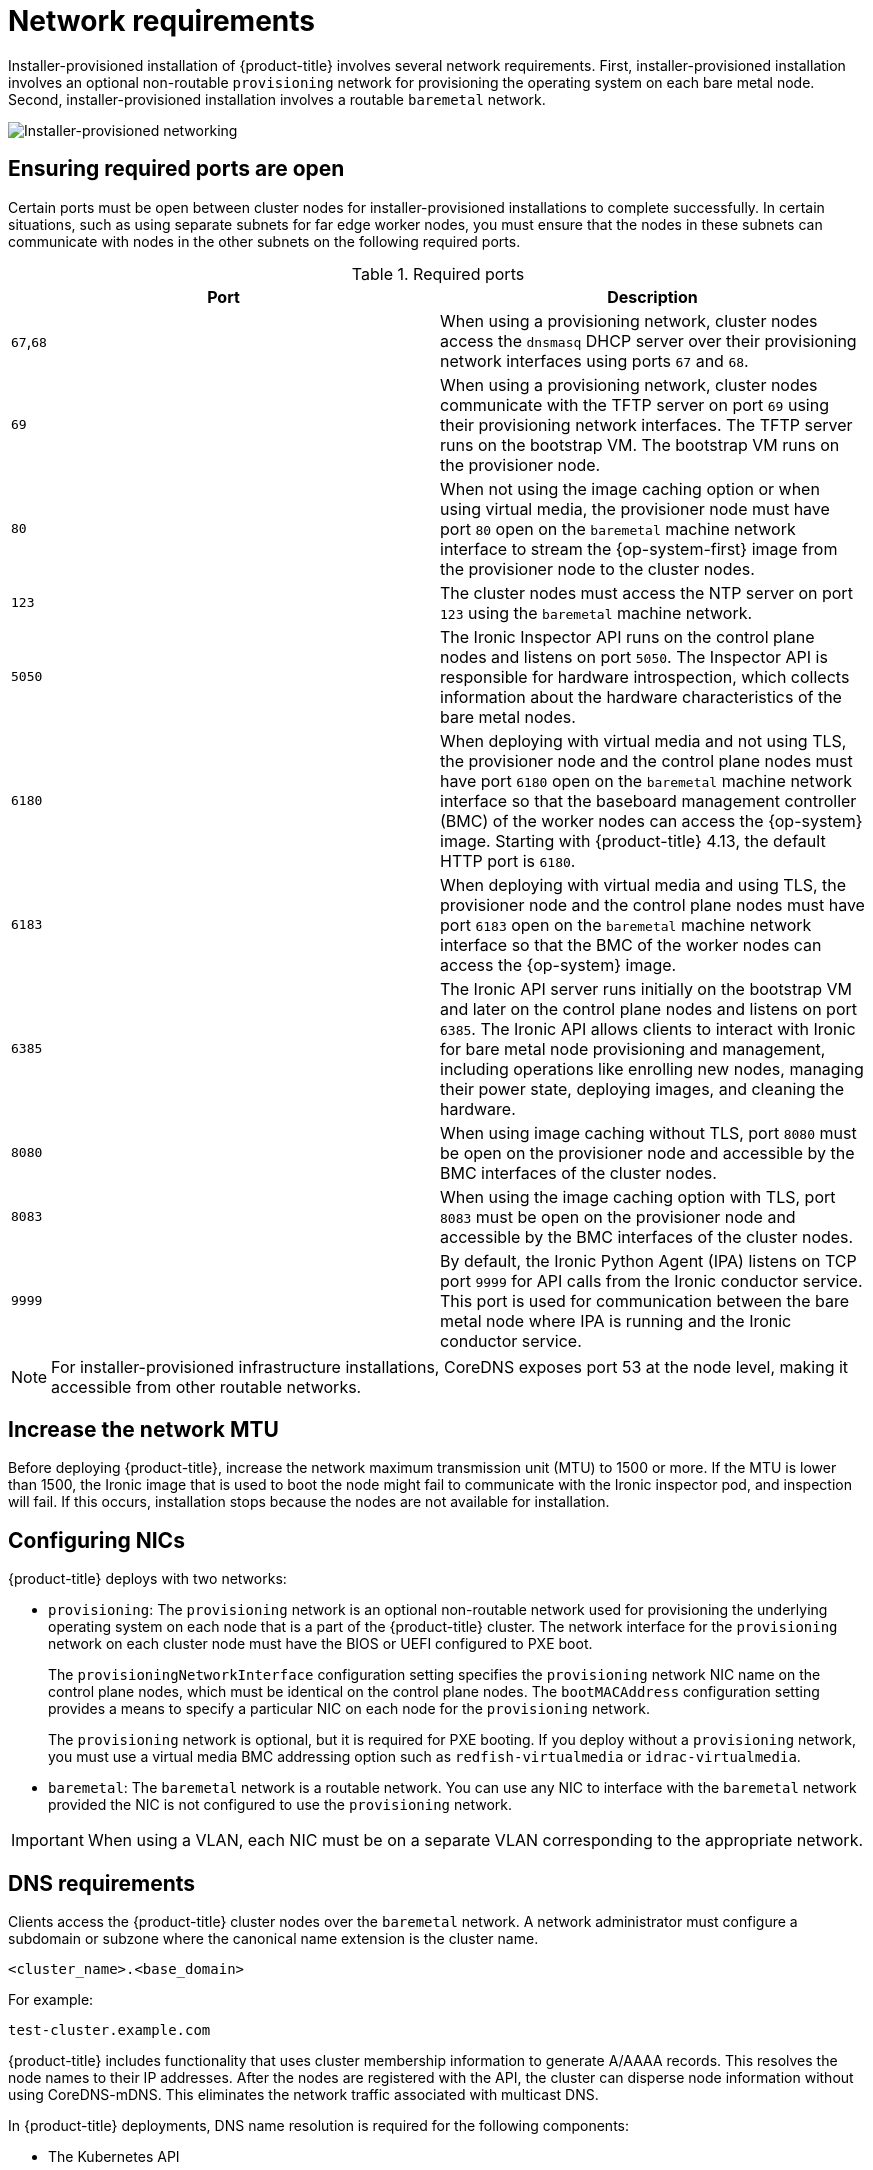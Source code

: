 // Module included in the following assemblies:
//
// * installing/installing_bare_metal_ipi/ipi-install-prerequisites.adoc

:_mod-docs-content-type: CONCEPT
[id="network-requirements_{context}"]
= Network requirements

Installer-provisioned installation of {product-title} involves several network requirements. First, installer-provisioned installation involves an optional non-routable `provisioning` network for provisioning the operating system on each bare metal node. Second, installer-provisioned installation involves a routable `baremetal` network.

image::210_OpenShift_Baremetal_IPI_Deployment_updates_0122_2.png[Installer-provisioned networking]

[id="network-requirements-ensuring-required-ports-are-open_{context}"]
== Ensuring required ports are open

Certain ports must be open between cluster nodes for installer-provisioned installations to complete successfully. In certain situations, such as using separate subnets for far edge worker nodes, you must ensure that the nodes in these subnets can communicate with nodes in the other subnets on the following required ports.

.Required ports
[options="header"]
|====
|Port|Description

|`67`,`68` | When using a provisioning network, cluster nodes access the `dnsmasq` DHCP server over their provisioning network interfaces using ports `67` and `68`.

| `69` | When using a provisioning network, cluster nodes communicate with the TFTP server on port `69` using their provisioning network interfaces. The TFTP server runs on the bootstrap VM. The bootstrap VM runs on the provisioner node.

| `80` | When not using the image caching option or when using virtual media, the provisioner node must have port `80` open on the `baremetal` machine network interface to stream the {op-system-first} image from the provisioner node to the cluster nodes.

| `123` | The cluster nodes must access the NTP server on port `123` using the `baremetal` machine network.

|`5050`| The Ironic Inspector API runs on the control plane nodes and listens on port `5050`. The Inspector API is responsible for hardware introspection, which collects information about the hardware characteristics of the bare metal nodes.

|`6180`| When deploying with virtual media and not using TLS, the provisioner node and the control plane nodes must have port `6180` open on the `baremetal` machine network interface so that the baseboard management controller (BMC) of the worker nodes can access the {op-system} image. Starting with {product-title} 4.13, the default HTTP port is `6180`.

|`6183`| When deploying with virtual media and using TLS, the provisioner node and the control plane nodes must have port `6183` open on the `baremetal` machine network interface so that the BMC of the worker nodes can access the {op-system} image.

|`6385`| The Ironic API server runs initially on the bootstrap VM and later on the control plane nodes and listens on port `6385`. The Ironic API allows clients to interact with Ironic for bare metal node provisioning and management, including operations like enrolling new nodes, managing their power state, deploying images, and cleaning the hardware.

|`8080`| When using image caching without TLS, port `8080` must be open on the provisioner node and accessible by the BMC interfaces of the cluster nodes.

|`8083`| When using the image caching option with TLS, port `8083` must be open on the provisioner node and accessible by the BMC interfaces of the cluster nodes.

|`9999`| By default, the Ironic Python Agent (IPA) listens on TCP port `9999` for API calls from the Ironic conductor service. This port is used for communication between the bare metal node where IPA is running and the Ironic conductor service.

|====

[NOTE]
====
For installer-provisioned infrastructure installations, CoreDNS exposes port 53 at the node level, making it accessible from other routable networks.
====

[id="network-requirements-increase-mtu_{context}"]
== Increase the network MTU

Before deploying {product-title}, increase the network maximum transmission unit (MTU) to 1500 or more. If the MTU is lower than 1500, the Ironic image that is used to boot the node might fail to communicate with the Ironic inspector pod, and inspection will fail. If this occurs, installation stops because the nodes are not available for installation.

[id="network-requirements-config-nics_{context}"]
== Configuring NICs

{product-title} deploys with two networks:

- `provisioning`: The `provisioning` network is an optional non-routable network used for provisioning the underlying operating system on each node that is a part of the {product-title} cluster. The network interface for the `provisioning` network on each cluster node must have the BIOS or UEFI configured to PXE boot.
+
The `provisioningNetworkInterface` configuration setting specifies the `provisioning` network NIC name on the control plane nodes, which must be identical on the control plane nodes. The `bootMACAddress` configuration setting provides a means to specify a particular NIC on each node for the `provisioning` network.
+
The `provisioning` network is optional, but it is required for PXE booting. If you deploy without a `provisioning` network, you must use a virtual media BMC addressing option such as `redfish-virtualmedia` or `idrac-virtualmedia`.

- `baremetal`: The `baremetal` network is a routable network. You can use any NIC to interface with the `baremetal` network provided the NIC is not configured to use the `provisioning` network.

[IMPORTANT]
====
When using a VLAN, each NIC must be on a separate VLAN corresponding to the appropriate network.
====

[id="network-requirements-dns_{context}"]
== DNS requirements

Clients access the {product-title} cluster nodes over the `baremetal` network. A network administrator must configure a subdomain or subzone where the canonical name extension is the cluster name.

[source,text]
----
<cluster_name>.<base_domain>
----

For example:

[source,text]
----
test-cluster.example.com
----

{product-title} includes functionality that uses cluster membership information to generate A/AAAA records. This resolves the node names to their IP addresses. After the nodes are registered with the API, the cluster can disperse node information without using CoreDNS-mDNS. This eliminates the network traffic associated with multicast DNS.

In {product-title} deployments, DNS name resolution is required for the following components:

* The Kubernetes API
* The {product-title} application wildcard ingress API

A/AAAA records are used for name resolution and PTR records are used for reverse name resolution. {op-system-first} uses the reverse records or DHCP to set the hostnames for all the nodes.

Installer-provisioned installation includes functionality that uses cluster membership information to generate A/AAAA records. This resolves the node names to their IP addresses. In each record, `<cluster_name>` is the cluster name and `<base_domain>` is the base domain that you specify in the `install-config.yaml` file. A complete DNS record takes the form: `<component>.<cluster_name>.<base_domain>.`.

.Required DNS records
[cols="1a,3a,5a",options="header"]
|===

|Component
|Record
|Description

|Kubernetes API
|`api.<cluster_name>.<base_domain>.`
|An A/AAAA record and a PTR record identify the API load balancer. These records must be resolvable by both clients external to the cluster and from all the nodes within the cluster.

|Routes
|`*.apps.<cluster_name>.<base_domain>.`
|The wildcard A/AAAA record refers to the application ingress load balancer. The application ingress load balancer targets the nodes that run the Ingress Controller pods. The Ingress Controller pods run on the worker nodes by default. These records must be resolvable by both clients external to the cluster and from all the nodes within the cluster.

For example, `console-openshift-console.apps.<cluster_name>.<base_domain>` is used as a wildcard route to the {product-title} console.

|===

[TIP]
====
You can use the `dig` command to verify DNS resolution.
====

[id="network-requirements-dhcp-reqs_{context}"]
== Dynamic Host Configuration Protocol (DHCP) requirements

By default, installer-provisioned installation deploys `ironic-dnsmasq` with DHCP enabled for the `provisioning` network. No other DHCP servers should be running on the `provisioning` network when the `provisioningNetwork` configuration setting is set to `managed`, which is the default value. If you have a DHCP server running on the `provisioning` network, you must set the `provisioningNetwork` configuration setting to `unmanaged` in the `install-config.yaml` file.

Network administrators must reserve IP addresses for each node in the {product-title} cluster for the `baremetal` network on an external DHCP server.

[id="network-requirements-reserving-ip-addresses_{context}"]
== Reserving IP addresses for nodes with the DHCP server

For the `baremetal` network, a network administrator must reserve a number of IP addresses, including:

. Two unique virtual IP addresses.
+
- One virtual IP address for the API endpoint.
- One virtual IP address for the wildcard ingress endpoint.
+
. One IP address for the provisioner node.
. One IP address for each control plane node.
. One IP address for each worker node, if applicable.

[IMPORTANT]
.Reserving IP addresses so they become static IP addresses
====
Some administrators prefer to use static IP addresses so that each node's IP address remains constant in the absence of a DHCP server. To configure static IP addresses with NMState, see "(Optional) Configuring node network interfaces" in the "Setting up the environment for an OpenShift installation" section.
====

[IMPORTANT]
.Networking between external load balancers and control plane nodes
====
External load balancing services and the control plane nodes must run on the same L2 network, and on the same VLAN when using VLANs to route traffic between the load balancing services and the control plane nodes.
====

[IMPORTANT]
====
The storage interface requires a DHCP reservation or a static IP.
====

The following table provides an exemplary embodiment of fully qualified domain names. The API and Nameserver addresses begin with canonical name extensions. The hostnames of the control plane and worker nodes are exemplary, so you can use any host naming convention you prefer.

[width="100%", cols="3,5,2", options="header"]
|=====
| Usage | Host Name | IP
| API | `api.<cluster_name>.<base_domain>` | `<ip>`
| Ingress LB (apps) |  `*.apps.<cluster_name>.<base_domain>`  | `<ip>`
| Provisioner node | `provisioner.<cluster_name>.<base_domain>` | `<ip>`
| Control-plane-0 | `openshift-control-plane-0.<cluster_name>.<base_domain>` | `<ip>`
| Control-plane-1 | `openshift-control-plane-1.<cluster_name>-.<base_domain>` | `<ip>`
| Control-plane-2 | `openshift-control-plane-2.<cluster_name>.<base_domain>` | `<ip>`
| Worker-0 | `openshift-worker-0.<cluster_name>.<base_domain>` | `<ip>`
| Worker-1 | `openshift-worker-1.<cluster_name>.<base_domain>` | `<ip>`
| Worker-n | `openshift-worker-n.<cluster_name>.<base_domain>` | `<ip>`
|=====

[NOTE]
====
If you do not create DHCP reservations, the installer requires reverse DNS resolution to set the hostnames for the Kubernetes API node, the provisioner node, the control plane nodes, and the worker nodes.
====

[id="network-requirements-provisioner_{context}"]
== Provisioner node requirements

You must specify the MAC address for the provisioner node in your installation configuration. The `bootMacAddress` specification is typically associated with PXE network booting. However, the Ironic provisioning service also requires the `bootMacAddress` specification to identify nodes during the inspection of the cluster, or during node redeployment in the cluster.

The provisioner node requires layer 2 connectivity for network booting, DHCP and DNS resolution, and local network communication. The provisioner node requires layer 3 connectivity for virtual media booting.

[id="network-requirements-ntp_{context}"]
== Network Time Protocol (NTP)

Each {product-title} node in the cluster must have access to an NTP server. {product-title} nodes use NTP to synchronize their clocks. For example, cluster nodes use SSL certificates that require validation, which might fail if the date and time between the nodes are not in sync.

[IMPORTANT]
====
Define a consistent clock date and time format in each cluster node's BIOS settings, or installation might fail.
====

You can reconfigure the control plane nodes to act as NTP servers on disconnected clusters, and reconfigure worker nodes to retrieve time from the control plane nodes.

[id="network-requirements-out-of-band_{context}"]
== Port access for the out-of-band management IP address

The out-of-band management IP address is on a separate network from the node. To ensure that the out-of-band management can communicate with the provisioner node during installation, the out-of-band management IP address must be granted access to port `6180` on the provisioner node and on the {product-title} control plane nodes. TLS port `6183` is required for virtual media installation, for example, by using Redfish.
